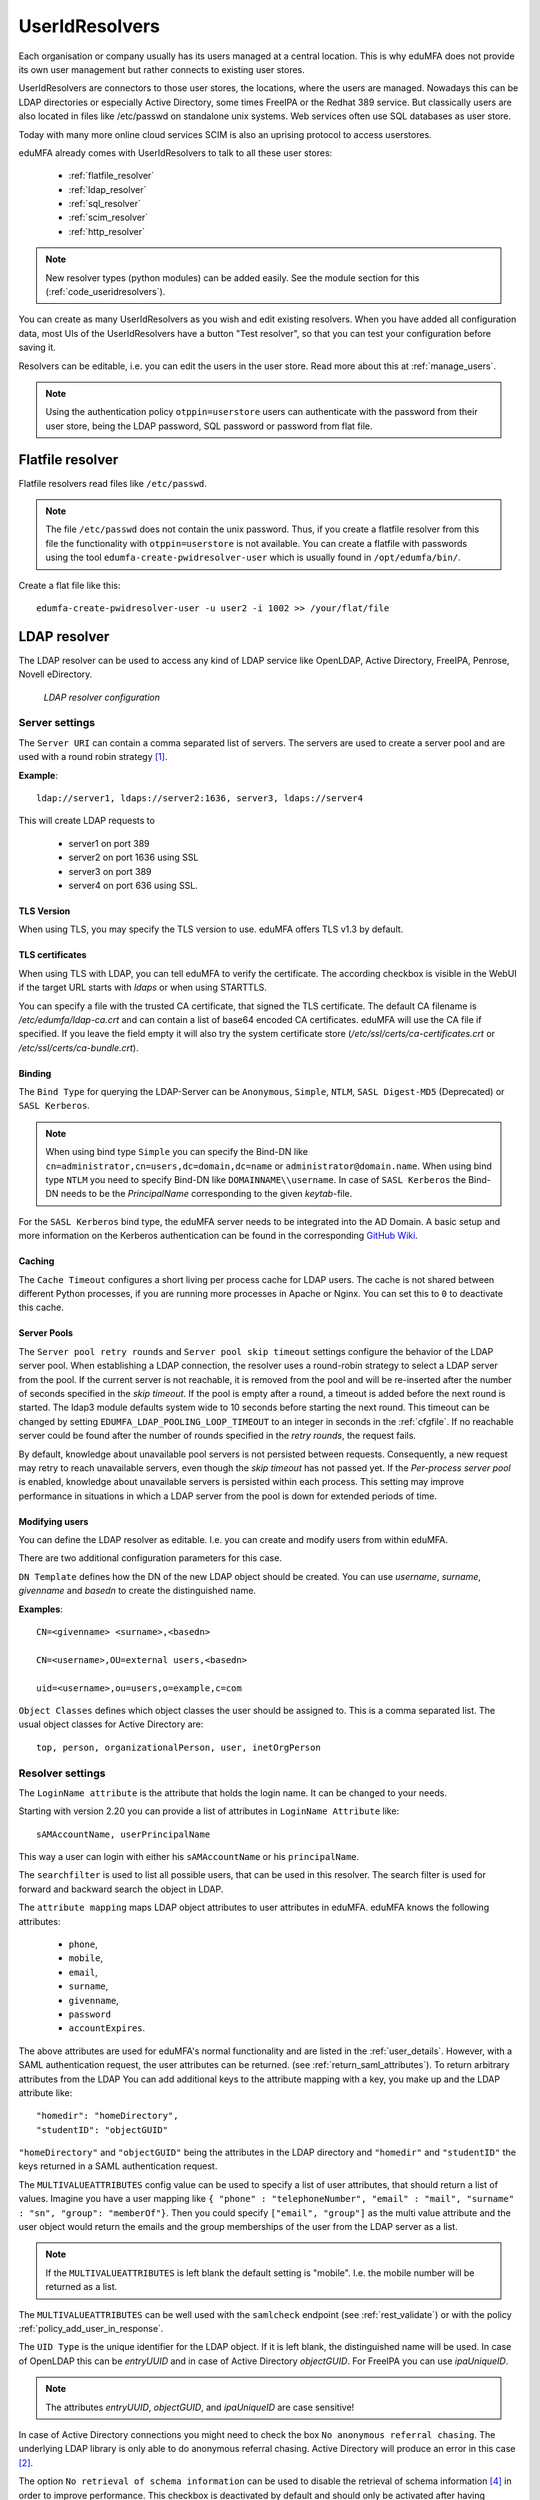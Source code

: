 .. _useridresolvers:

UserIdResolvers
---------------

.. index:: useridresolvers, LDAP, Active Directory

Each organisation or company usually has its users managed at a central location.
This is why eduMFA does not provide its own user management but rather
connects to existing user stores.

UserIdResolvers are connectors to those user stores, the locations,
where the users are managed. Nowadays this can be LDAP directories or
especially Active Directory, some times FreeIPA or the Redhat 389 service.
But classically users are also located in files like /etc/passwd on
standalone unix systems. Web services often use SQL databases as
user store.

Today with many more online cloud services SCIM is also an uprising
protocol to access userstores.

eduMFA already comes with UserIdResolvers to talk to all these
user stores:

 * :ref:`flatfile_resolver`
 * :ref:`ldap_resolver`
 * :ref:`sql_resolver`
 * :ref:`scim_resolver`
 * :ref:`http_resolver`

.. note:: New resolver types (python modules) can be added easily. See the
   module section for this
   (:ref:`code_useridresolvers`).

You can create as many UserIdResolvers as you wish and edit existing resolvers.
When you have added all configuration data, most UIs of the UserIdResolvers have a
button "Test resolver", so that you can test your configuration before saving
it.

Resolvers can be editable, i.e. you can edit
the users in the user store. Read more about this at :ref:`manage_users`.

.. note:: Using the authentication policy ``otppin=userstore`` users can
   authenticate with the password
   from their user store, being the LDAP password, SQL password or password
   from flat file.

.. _flatfile_resolver:

Flatfile resolver
.................

.. index:: flatfile resolver

Flatfile resolvers read files like ``/etc/passwd``.

.. note:: The file ``/etc/passwd`` does not contain the unix password.
   Thus, if you create a flatfile resolver from this file the functionality
   with ``otppin=userstore`` is not available. You can create a flatfile with
   passwords using the tool ``edumfa-create-pwidresolver-user`` which is
   usually found in ``/opt/edumfa/bin/``.

Create a flat file like this::

   edumfa-create-pwidresolver-user -u user2 -i 1002 >> /your/flat/file


.. _ldap_resolver:

LDAP resolver
.............

.. index:: LDAP resolver, OpenLDAP, Active Directory, FreeIPA, Penrose,
   Novell eDirectory, SAML attributes, Kerberos

The LDAP resolver can be used to access any kind of LDAP service like
OpenLDAP, Active Directory, FreeIPA, Penrose, Novell eDirectory.

.. figure:: images/ldap-resolver.png
   :width: 500

   *LDAP resolver configuration*

Server settings
~~~~~~~~~~~~~~~
The ``Server URI`` can contain a comma separated list of servers.
The servers are used to create a server pool and are used with a round robin
strategy [#serverpool]_.

**Example**::

   ldap://server1, ldaps://server2:1636, server3, ldaps://server4

This will create LDAP requests to

 * server1 on port 389
 * server2 on port 1636 using SSL
 * server3 on port 389
 * server4 on port 636 using SSL.

TLS Version
"""""""""""

When using TLS, you may specify the TLS version to use. eduMFA offers
TLS v1.3 by default.


TLS certificates
""""""""""""""""

When using TLS with LDAP, you can tell eduMFA to verify the certificate. The according
checkbox is visible in the WebUI if the target URL starts with *ldaps* or when using STARTTLS.

You can specify a file with the trusted CA certificate, that signed the
TLS certificate. The default CA filename is */etc/edumfa/ldap-ca.crt*
and can contain a list of base64 encoded CA certificates.
eduMFA will use the CA file if specified. If you leave the field empty
it will also try the system certificate store (*/etc/ssl/certs/ca-certificates.crt*
or */etc/ssl/certs/ca-bundle.crt*).

Binding
"""""""

The ``Bind Type`` for querying the LDAP-Server can be ``Anonymous``, ``Simple``,
``NTLM``, ``SASL Digest-MD5`` (Deprecated) or ``SASL Kerberos``.

.. note:: When using bind type ``Simple`` you can specify the Bind-DN like
   ``cn=administrator,cn=users,dc=domain,dc=name`` or ``administrator@domain.name``.
   When using bind type ``NTLM`` you need to specify Bind-DN like
   ``DOMAINNAME\\username``. In case of ``SASL Kerberos`` the Bind-DN needs to
   be the *PrincipalName* corresponding to the given *keytab*-file.

For the ``SASL Kerberos`` bind type, the eduMFA server needs to be
integrated into the AD Domain. A basic setup and more information on the Kerberos
authentication can be found in the corresponding
`GitHub Wiki <https://github.com/eduMFA/eduMFA/wiki/concept:-LDAP-resolver-with-Kerberos-auth>`_.

Caching
"""""""

The ``Cache Timeout`` configures a short living per process cache for LDAP users.
The cache is not shared between different Python processes, if you are running more processes
in Apache or Nginx. You can set this to ``0`` to deactivate this cache.

Server Pools
""""""""""""

The ``Server pool retry rounds`` and ``Server pool skip timeout`` settings configure the behavior of
the LDAP server pool. When establishing a LDAP connection, the resolver uses a round-robin
strategy to select a LDAP server from the pool. If the current server is not reachable, it is removed
from the pool and will be re-inserted after the number of seconds specified in the *skip timeout*.
If the pool is empty after a round, a timeout is added before the next round is started.
The ldap3 module defaults system wide to 10 seconds before starting the next round.
This timeout can be changed by setting ``EDUMFA_LDAP_POOLING_LOOP_TIMEOUT`` to an
integer in seconds in the :ref:`cfgfile`.
If no reachable server could be found after the number of rounds specified in the *retry rounds*,
the request fails.

By default, knowledge about unavailable pool servers is not persisted between requests.
Consequently, a new request may retry to reach unavailable servers, even though the *skip timeout*
has not passed yet. If the *Per-process server pool* is enabled, knowledge about unavailable
servers is persisted within each process. This setting may improve performance in situations in
which a LDAP server from the pool is down for extended periods of time.

Modifying users
"""""""""""""""

You can define the LDAP resolver as editable.
I.e. you can create and modify users from within eduMFA.

There are two additional configuration parameters for this case.

``DN Template`` defines how the DN of the new LDAP object should be created. You can use *username*, *surname*,
*givenname* and *basedn* to create the distinguished name.

**Examples**::

   CN=<givenname> <surname>,<basedn>

   CN=<username>,OU=external users,<basedn>

   uid=<username>,ou=users,o=example,c=com

``Object Classes`` defines which object classes the user should be assigned to. This is a comma separated list.
The usual object classes for Active Directory are::

   top, person, organizationalPerson, user, inetOrgPerson

Resolver settings
~~~~~~~~~~~~~~~~~
The ``LoginName attribute`` is the attribute that holds the login name. It
can be changed to your needs.

Starting with version 2.20 you can provide a list of attributes in
``LoginName Attribute`` like::

    sAMAccountName, userPrincipalName

This way a user can login with either his ``sAMAccountName`` or his ``principalName``.

The ``searchfilter`` is used to list all possible users, that can be used
in this resolver. The search filter is used for forward and backward
search the object in LDAP.

The ``attribute mapping`` maps LDAP object attributes to user attributes in
eduMFA. eduMFA knows the following attributes:

 * ``phone``,
 * ``mobile``,
 * ``email``,
 * ``surname``,
 * ``givenname``,
 * ``password``
 * ``accountExpires``.

The above attributes are used for eduMFA's normal functionality and are
listed in the :ref:`user_details`. However, with a SAML authentication request,
the user attributes can be returned. (see :ref:`return_saml_attributes`). To return
arbitrary attributes from the LDAP You can add additional keys to the
attribute mapping with a key, you make up and the LDAP attribute like::

   "homedir": "homeDirectory",
   "studentID": "objectGUID"

``"homeDirectory"`` and ``"objectGUID"`` being the attributes in the LDAP directory
and ``"homedir"`` and ``"studentID"`` the keys returned in a SAML authentication
request.

The ``MULTIVALUEATTRIBUTES`` config value can be used to specify a list of
user attributes, that should return a list of values. Imagine you have a user mapping like
``{ "phone" : "telephoneNumber", "email" : "mail", "surname" : "sn", "group": "memberOf"}``.
Then you could specify ``["email", "group"]`` as the multi value attribute and the user object
would return the emails and the group memberships of the user from the LDAP server as a list.

.. note:: If the ``MULTIVALUEATTRIBUTES`` is left blank the default setting is "mobile". I.e. the
   mobile number will be returned as a list.

The ``MULTIVALUEATTRIBUTES`` can be well used with the ``samlcheck`` endpoint (see :ref:`rest_validate`)
or with the policy
:ref:`policy_add_user_in_response`.


The ``UID Type`` is the unique identifier for the LDAP object. If it is left
blank, the distinguished name will be used. In case of OpenLDAP this can be
*entryUUID* and in case of Active Directory *objectGUID*. For FreeIPA you
can use *ipaUniqueID*.

.. note:: The attributes *entryUUID*, *objectGUID*, and *ipaUniqueID*
   are case sensitive!

In case of Active Directory connections you might need to check the box
``No anonymous referral chasing``. The underlying LDAP library is only
able to do anonymous referral chasing. Active Directory will produce an
error in this case [#adreferrals]_.

The option ``No retrieval of schema information`` can be used to
disable the retrieval of schema information [#ldapschema]_ in
order to improve performance. This checkbox is deactivated by default
and should only be activated after having ensured that schema information
are unnecessary.

Expired Users
~~~~~~~~~~~~~

.. index:: Expired Users

You may set::

    "accountExpires": "accountExpires"

in the attribute mapping for Microsoft Active Directories. You can then call
the user listing API with the parameter ``accountExpires=1`` and you will only
see expired accounts.

This functionality is used with the script *edumfa-expired-users*.

.. _sql_resolver:

SQL resolver
............

.. index:: SQL resolver, MySQL, PostgreSQL, Oracle, DB2, sqlite

The SQL resolver can be used to retrieve users from any kind of
SQL database like MySQL, PostgreSQL, Oracle, DB2 or sqlite.

.. figure:: images/sql-resolver.png
   :width: 500

   *SQL resolver configuration*

In the upper frame you need to configure the SQL connection.
The SQL resolver uses `SQLAlchemy <http://sqlalchemy.org>`_ internally.
In the field ``Driver`` you need to set a driver name as defined by the
`SQLAlchemy  dialects <http://docs.sqlalchemy.org/en/rel_0_9/dialects/>`_
like "mysql" or "postgres".

In the ``SQL attributes`` frame you can specify how the users are
identified.

The ``Database table`` contains the users.

.. note:: At the moment, only one table
   is supported, i.e. if some of the user data like email address or telephone
   number is located in a second table, those data can not be retrieved.

The ``Limit`` is the SQL limit for a userlist request. This can be important
if you have several thousand user entries in the table.

The ``Attribute mapping`` defines which table column should be mapped to
which eduMFA attribute. The known attributes are:

 * userid *(mandatory)*,
 * username *(mandatory)*,
 * phone,
 * mobile,
 * email,
 * givenname,
 * surname,
 * password.

The ``password`` attribute is the database column that contains the user
password. This is used, if you are doing user authentication against the SQL
database.

.. note:: There is no standard way to store passwords in an SQL database.
   eduMFA supports the most
   common ways like Wordpress hashes starting with *$P* or *$S*. Secure hashes
   starting with *{SHA}* or salted secure hashes starting with *{SSHA}*,
   *{SSHA256}* or *{SSHA512}*. Password hashes of length 64 are interpreted as
   OTRS sha256 hashes.

You can mark the users as ``Editable``. The ``Password_Hash_Type`` can be
used to determine which hash algorithm should be used, if a password of an
editable user is written to the database.

You can add an additional ``Where statement`` if you do not want to use
all users from the table.

The ``poolSize`` and ``poolTimeout`` determine the pooling behaviour. The
``poolSize`` (default 5) determine how many connections are kept open in the
pool. The ``poolTimeout`` (default 10) specifies how long the application
waits to get a connection from the pool.

.. note:: The pooling parameters only have an effect if the ``EDUMFA_ENGINE_REGISTRY_CLASS``
   config option is set to ``"shared"`` (see :ref:`engine-registry`).
   If you then have several SQL resolvers with the same connection and pooling settings,
   they will use the same shared connection pool.
   If you change the connection settings of an existing connection, the connection pool
   for the old connection settings will persist until the respective connections
   are closed by the SQL server or the web server is restarted.

.. note:: The ``Additional connection parameters``
   refer to the SQLAlchemy connection but are not used at the moment.

.. _scim_resolver:

SCIM resolver
.............

.. index:: SCIM resolver

SCIM is a "System for Cross-domain Identity Management". SCIM is a REST-based
protocol that can be used to ease identity management in the cloud.

The SCIM resolver is tested in basic functions with OSIAM [#osiam]_,
the "Open Source Identity & Access Management".

To connect to a SCIM service you need to provide a URL to an authentication
server and a URL to the resource server. The authentication server is used to
authenticate the eduMFA server. The authentication is based on a ``Client``
name and the ``Secret`` for this client.

.. figure:: images/scim-resolver.png
   :width: 500

User information is then retrieved from the resource server.

The available attributes for the ``Attribute mapping`` are:

 * username *(mandatory)*,
 * givenname,
 * surname,
 * phone,
 * mobile,
 * email.

.. _http_resolver:

HTTP resolver
.............

.. index:: HTTP resolver, resolver, api, http

The HTTP resolver can be used to retrieve user information from any kind
of web service API. eduMFA issues a request to the target service and expects a JSON object in return.
The configuration of the HTTP resolver sets the details of the request in the ``Request Mapping`` as well as the
mapping of the obtained information as a ``Response Mapping``.

.. figure:: images/http_resolver.png
   :width: 500

The ``Request Mapping`` is used to build the request issued to the remote API from eduMFA's user information.
For example an endpoint definition::

   POST /get-user
   customerId=<user_id>&accessKey="secr3t!"

will require a request mapping

.. code-block:: json

   { "customerId": "{userid}", "accessKey": "secr3t!" }

The ``Response Mapping`` follows the same rules as the attribute mapping of the SQL resolver. The known attributes are

 * username *(mandatory)*,
 * givenname,
 * surname,
 * phone,
 * mobile,
 * email.

Nested attributes are also supported using `pydash deep path <https://pydash.readthedocs.io/en/latest/deeppath.html>`_
for parsing, e.g.

.. code-block:: json

   { "username": "{Username}", "email": "{Email}", "phone": "{Phone_Numbers.Phone}" }

For APIs which return ``200 OK`` also for a negative response, ``Special error handling`` can be activated to treat
the request as unsuccessful if the response contains certain content.

The above configuration image will throw an error for a response

.. code-block:: json

   { "success": false, "message": "There was an error!" }

because eduMFA will match ``{ "success": false }``.

.. note:: If the HTTP response status is >= 400, the resolver will throw an exception.

.. _usercache:

User Cache
..........

.. index:: user cache, caching

eduMFA does not implement local user management by design and relies on UserIdResolvers to
connect to external user stores instead. Consequently, eduMFA queries user stores quite frequently,
e.g. to resolve a login name to a user ID while processing an authentication request, which
may introduce a significant slowdown.
In order to optimize the response time of authentication requests, eduMFA provides a *user cache*
which is located in the local database. It can be enabled in the system configuration (see :ref:`user_cache_timeout`).

A user cache entry stores the association of a login name in a specific UserIdResolver with a specific
user ID for a predefined time called the *expiration timeout*, e.g. for one week.
The processing of further authentication requests by the same user during this timespan
does not require any queries to the user store, but only to the user cache.

The user cache should only be enabled if the association of users and user ID is not expected to change often:
In case a user is deleted from the user store, but can still be found in the user cache and still has assigned
tokens, the user will still be able to authenticate during the expiration timeout! Likewise, any changes to the
user ID will not be noticed by eduMFA until the corresponding cache entry expires.

Expired cache entries are *not* deleted from the user cache table automatically. Instead, the tool
``edumfa-usercache-cleanup`` should be used to delete expired cache entries from the database,
e.g. in a cronjob.

However, cache entries are removed at some defined events:

* If a UserIdResolver is modified or deleted, all cache entries belonging to this resolver are deleted.
* If a user is modified or deleted in an editable UserIdResolver, all cache entries belonging to this user
  are deleted.

.. note:: Realms with multiple UserIdResolvers are a special case: If a user ``userX`` tries to authenticate in a
   realm with two UserIdResolvers ``resolverA`` (with highest priority) and ``resolverB``, the user cache is queried
   to find the user ID of ``userX`` in the UserIdResolver ``resolverA``. If the cache contains no matching entry,
   ``resolverA`` itself is queried for a matching user ID! Only if ``resolverA`` does not find a corresponding
   user, the user cache is queried to determine the user ID of ``userX`` in ``resolverB``. If no matching entry
   can be found, ``resolverB`` is queried.

.. rubric:: Footnotes

.. [#serverpool] https://ldap3.readthedocs.io/en/latest/server.html#server-pool
.. [#adreferrals] https://techcommunity.microsoft.com/t5/azure-active-directory-identity/referral-chasing/ba-p/243177
.. [#osiam] http://osiam.github.io
.. [#ldapschema] https://ldap3.readthedocs.io/en/latest/schema.html
